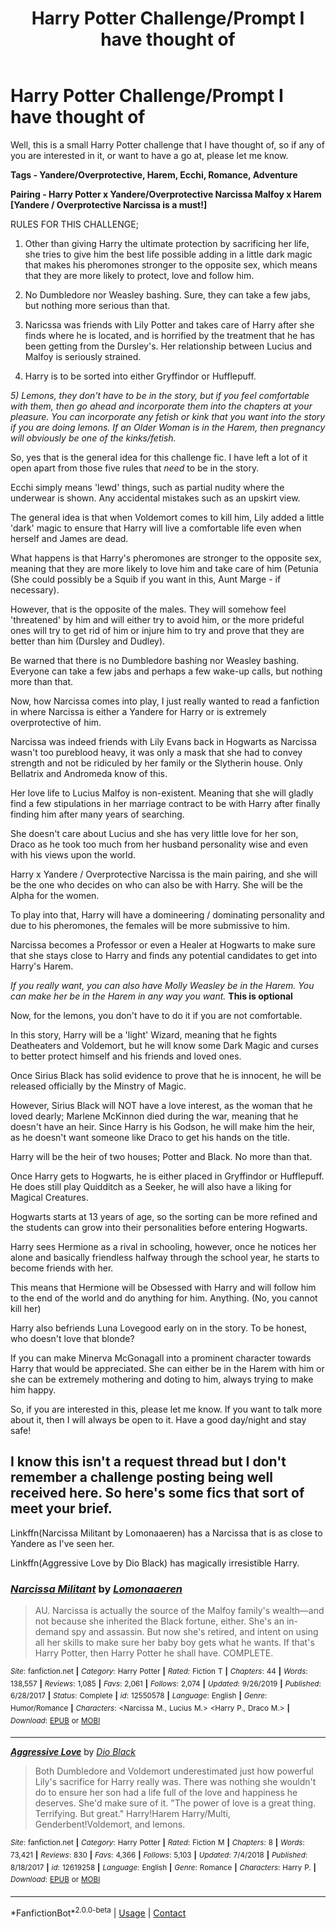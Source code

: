 #+TITLE: Harry Potter Challenge/Prompt I have thought of

* Harry Potter Challenge/Prompt I have thought of
:PROPERTIES:
:Author: Ekyt
:Score: 0
:DateUnix: 1601526624.0
:DateShort: 2020-Oct-01
:FlairText: Prompt/Challenge
:END:
Well, this is a small Harry Potter challenge that I have thought of, so if any of you are interested in it, or want to have a go at, please let me know.

*Tags - Yandere/Overprotective, Harem, Ecchi, Romance, Adventure*

*Pairing - Harry Potter x Yandere/Overprotective Narcissa Malfoy x Harem [Yandere / Overprotective Narcissa is a must!]*

RULES FOR THIS CHALLENGE;

1) Other than giving Harry the ultimate protection by sacrificing her life, she tries to give him the best life possible adding in a little dark magic that makes his pheromones stronger to the opposite sex, which means that they are more likely to protect, love and follow him.

2) No Dumbledore nor Weasley bashing. Sure, they can take a few jabs, but nothing more serious than that.

3) Naricssa was friends with Lily Potter and takes care of Harry after she finds where he is located, and is horrified by the treatment that he has been getting from the Dursley's. Her relationship between Lucius and Malfoy is seriously strained.

4) Harry is to be sorted into either Gryffindor or Hufflepuff.

/5) Lemons, they don't have to be in the story, but if you feel comfortable with them, then go ahead and incorporate them into the chapters at your pleasure. You can incorporate any fetish or kink that you want into the story if you are doing lemons. If an Older Woman is in the Harem, then pregnancy will obviously be one of the kinks/fetish./

So, yes that is the general idea for this challenge fic. I have left a lot of it open apart from those five rules that /need/ to be in the story.

Ecchi simply means 'lewd' things, such as partial nudity where the underwear is shown. Any accidental mistakes such as an upskirt view.

The general idea is that when Voldemort comes to kill him, Lily added a little 'dark' magic to ensure that Harry will live a comfortable life even when herself and James are dead.

What happens is that Harry's pheromones are stronger to the opposite sex, meaning that they are more likely to love him and take care of him (Petunia (She could possibly be a Squib if you want in this, Aunt Marge - if necessary).

However, that is the opposite of the males. They will somehow feel 'threatened' by him and will either try to avoid him, or the more prideful ones will try to get rid of him or injure him to try and prove that they are better than him (Dursley and Dudley).

Be warned that there is no Dumbledore bashing nor Weasley bashing. Everyone can take a few jabs and perhaps a few wake-up calls, but nothing more than that.

Now, how Narcissa comes into play, I just really wanted to read a fanfiction in where Narcissa is either a Yandere for Harry or is extremely overprotective of him.

Narcissa was indeed friends with Lily Evans back in Hogwarts as Narcissa wasn't too pureblood heavy, it was only a mask that she had to convey strength and not be ridiculed by her family or the Slytherin house. Only Bellatrix and Andromeda know of this.

Her love life to Lucius Malfoy is non-existent. Meaning that she will gladly find a few stipulations in her marriage contract to be with Harry after finally finding him after many years of searching.

She doesn't care about Lucius and she has very little love for her son, Draco as he took too much from her husband personality wise and even with his views upon the world.

Harry x Yandere / Overprotective Narcissa is the main pairing, and she will be the one who decides on who can also be with Harry. She will be the Alpha for the women.

To play into that, Harry will have a domineering / dominating personality and due to his pheromones, the females will be more submissive to him.

Narcissa becomes a Professor or even a Healer at Hogwarts to make sure that she stays close to Harry and finds any potential candidates to get into Harry's Harem.

/If you really want, you can also have Molly Weasley be in the Harem. You can make her be in the Harem in any way you want./ *This is optional*

Now, for the lemons, you don't have to do it if you are not comfortable.

In this story, Harry will be a 'light' Wizard, meaning that he fights Deatheaters and Voldemort, but he will know some Dark Magic and curses to better protect himself and his friends and loved ones.

Once Sirius Black has solid evidence to prove that he is innocent, he will be released officially by the Minstry of Magic.

However, Sirius Black will NOT have a love interest, as the woman that he loved dearly; Marlene McKinnon died during the war, meaning that he doesn't have an heir. Since Harry is his Godson, he will make him the heir, as he doesn't want someone like Draco to get his hands on the title.

Harry will be the heir of two houses; Potter and Black. No more than that.

Once Harry gets to Hogwarts, he is either placed in Gryffindor or Hufflepuff. He does still play Quidditch as a Seeker, he will also have a liking for Magical Creatures.

Hogwarts starts at 13 years of age, so the sorting can be more refined and the students can grow into their personalities before entering Hogwarts.

Harry sees Hermione as a rival in schooling, however, once he notices her alone and basically friendless halfway through the school year, he starts to become friends with her.

This means that Hermione will be Obsessed with Harry and will follow him to the end of the world and do anything for him. Anything. (No, you cannot kill her)

Harry also befriends Luna Lovegood early on in the story. To be honest, who doesn't love that blonde?

If you can make Minerva McGonagall into a prominent character towards Harry that would be appreciated. She can either be in the Harem with him or she can be extremely mothering and doting to him, always trying to make him happy.

So, if you are interested in this, please let me know. If you want to talk more about it, then I will always be open to it. Have a good day/night and stay safe!


** I know this isn't a request thread but I don't remember a challenge posting being well received here. So here's some fics that sort of meet your brief.

Linkffn(Narcissa Militant by Lomonaaeren) has a Narcissa that is as close to Yandere as I've seen her.

Linkffn(Aggressive Love by Dio Black) has magically irresistible Harry.
:PROPERTIES:
:Author: Faeriniel
:Score: 2
:DateUnix: 1601539000.0
:DateShort: 2020-Oct-01
:END:

*** [[https://www.fanfiction.net/s/12550578/1/][*/Narcissa Militant/*]] by [[https://www.fanfiction.net/u/1265079/Lomonaaeren][/Lomonaaeren/]]

#+begin_quote
  AU. Narcissa is actually the source of the Malfoy family's wealth---and not because she inherited the Black fortune, either. She's an in-demand spy and assassin. But now she's retired, and intent on using all her skills to make sure her baby boy gets what he wants. If that's Harry Potter, then Harry Potter he shall have. COMPLETE.
#+end_quote

^{/Site/:} ^{fanfiction.net} ^{*|*} ^{/Category/:} ^{Harry} ^{Potter} ^{*|*} ^{/Rated/:} ^{Fiction} ^{T} ^{*|*} ^{/Chapters/:} ^{44} ^{*|*} ^{/Words/:} ^{138,557} ^{*|*} ^{/Reviews/:} ^{1,085} ^{*|*} ^{/Favs/:} ^{2,061} ^{*|*} ^{/Follows/:} ^{2,074} ^{*|*} ^{/Updated/:} ^{9/26/2019} ^{*|*} ^{/Published/:} ^{6/28/2017} ^{*|*} ^{/Status/:} ^{Complete} ^{*|*} ^{/id/:} ^{12550578} ^{*|*} ^{/Language/:} ^{English} ^{*|*} ^{/Genre/:} ^{Humor/Romance} ^{*|*} ^{/Characters/:} ^{<Narcissa} ^{M.,} ^{Lucius} ^{M.>} ^{<Harry} ^{P.,} ^{Draco} ^{M.>} ^{*|*} ^{/Download/:} ^{[[http://www.ff2ebook.com/old/ffn-bot/index.php?id=12550578&source=ff&filetype=epub][EPUB]]} ^{or} ^{[[http://www.ff2ebook.com/old/ffn-bot/index.php?id=12550578&source=ff&filetype=mobi][MOBI]]}

--------------

[[https://www.fanfiction.net/s/12619258/1/][*/Aggressive Love/*]] by [[https://www.fanfiction.net/u/6829762/Dio-Black][/Dio Black/]]

#+begin_quote
  Both Dumbledore and Voldemort underestimated just how powerful Lily's sacrifice for Harry really was. There was nothing she wouldn't do to ensure her son had a life full of the love and happiness he deserves. She'd make sure of it. "The power of love is a great thing. Terrifying. But great." Harry!Harem Harry/Multi, Genderbent!Voldemort, and lemons.
#+end_quote

^{/Site/:} ^{fanfiction.net} ^{*|*} ^{/Category/:} ^{Harry} ^{Potter} ^{*|*} ^{/Rated/:} ^{Fiction} ^{M} ^{*|*} ^{/Chapters/:} ^{8} ^{*|*} ^{/Words/:} ^{73,421} ^{*|*} ^{/Reviews/:} ^{830} ^{*|*} ^{/Favs/:} ^{4,366} ^{*|*} ^{/Follows/:} ^{5,103} ^{*|*} ^{/Updated/:} ^{7/4/2018} ^{*|*} ^{/Published/:} ^{8/18/2017} ^{*|*} ^{/id/:} ^{12619258} ^{*|*} ^{/Language/:} ^{English} ^{*|*} ^{/Genre/:} ^{Romance} ^{*|*} ^{/Characters/:} ^{Harry} ^{P.} ^{*|*} ^{/Download/:} ^{[[http://www.ff2ebook.com/old/ffn-bot/index.php?id=12619258&source=ff&filetype=epub][EPUB]]} ^{or} ^{[[http://www.ff2ebook.com/old/ffn-bot/index.php?id=12619258&source=ff&filetype=mobi][MOBI]]}

--------------

*FanfictionBot*^{2.0.0-beta} | [[https://github.com/FanfictionBot/reddit-ffn-bot/wiki/Usage][Usage]] | [[https://www.reddit.com/message/compose?to=tusing][Contact]]
:PROPERTIES:
:Author: FanfictionBot
:Score: 1
:DateUnix: 1601539033.0
:DateShort: 2020-Oct-01
:END:
